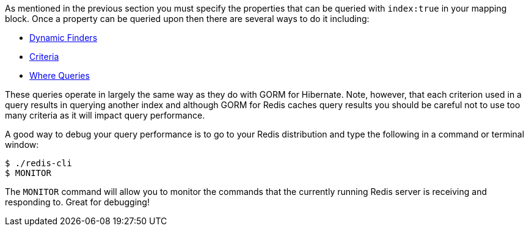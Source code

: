 As mentioned in the previous section you must specify the properties that can be queried with `index:true` in your mapping block. Once a property can be queried upon then there are several ways to do it including:

* http://grails.github.io/grails-doc/latest/guide/GORM.html#finders[Dynamic Finders]
* http://grails.github.io/grails-doc/latest/guide/GORM.html#criteria[Criteria]
* http://grails.github.io/grails-doc/latest/guide/GORM.html#whereQueries[Where Queries]

These queries operate in largely the same way as they do with GORM for Hibernate. Note, however, that each criterion used in a query results in querying another index and although GORM for Redis caches query results you should be careful not to use too many criteria as it will impact query performance.

A good way to debug your query performance is to go to your Redis distribution and type the following in a command or terminal window:

[source,groovy]
----
$ ./redis-cli
$ MONITOR
----

The `MONITOR` command will allow you to monitor the commands that the currently running Redis server is receiving and responding to. Great for debugging!

